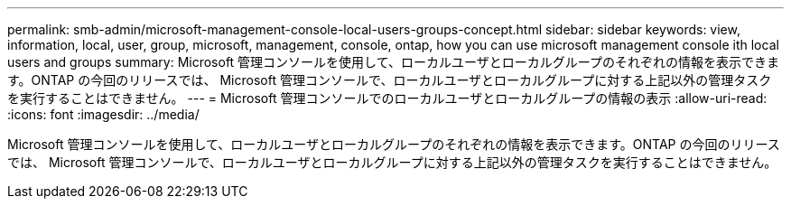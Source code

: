 ---
permalink: smb-admin/microsoft-management-console-local-users-groups-concept.html 
sidebar: sidebar 
keywords: view, information, local, user, group, microsoft, management, console, ontap, how you can use microsoft management console ith local users and groups 
summary: Microsoft 管理コンソールを使用して、ローカルユーザとローカルグループのそれぞれの情報を表示できます。ONTAP の今回のリリースでは、 Microsoft 管理コンソールで、ローカルユーザとローカルグループに対する上記以外の管理タスクを実行することはできません。 
---
= Microsoft 管理コンソールでのローカルユーザとローカルグループの情報の表示
:allow-uri-read: 
:icons: font
:imagesdir: ../media/


[role="lead"]
Microsoft 管理コンソールを使用して、ローカルユーザとローカルグループのそれぞれの情報を表示できます。ONTAP の今回のリリースでは、 Microsoft 管理コンソールで、ローカルユーザとローカルグループに対する上記以外の管理タスクを実行することはできません。
